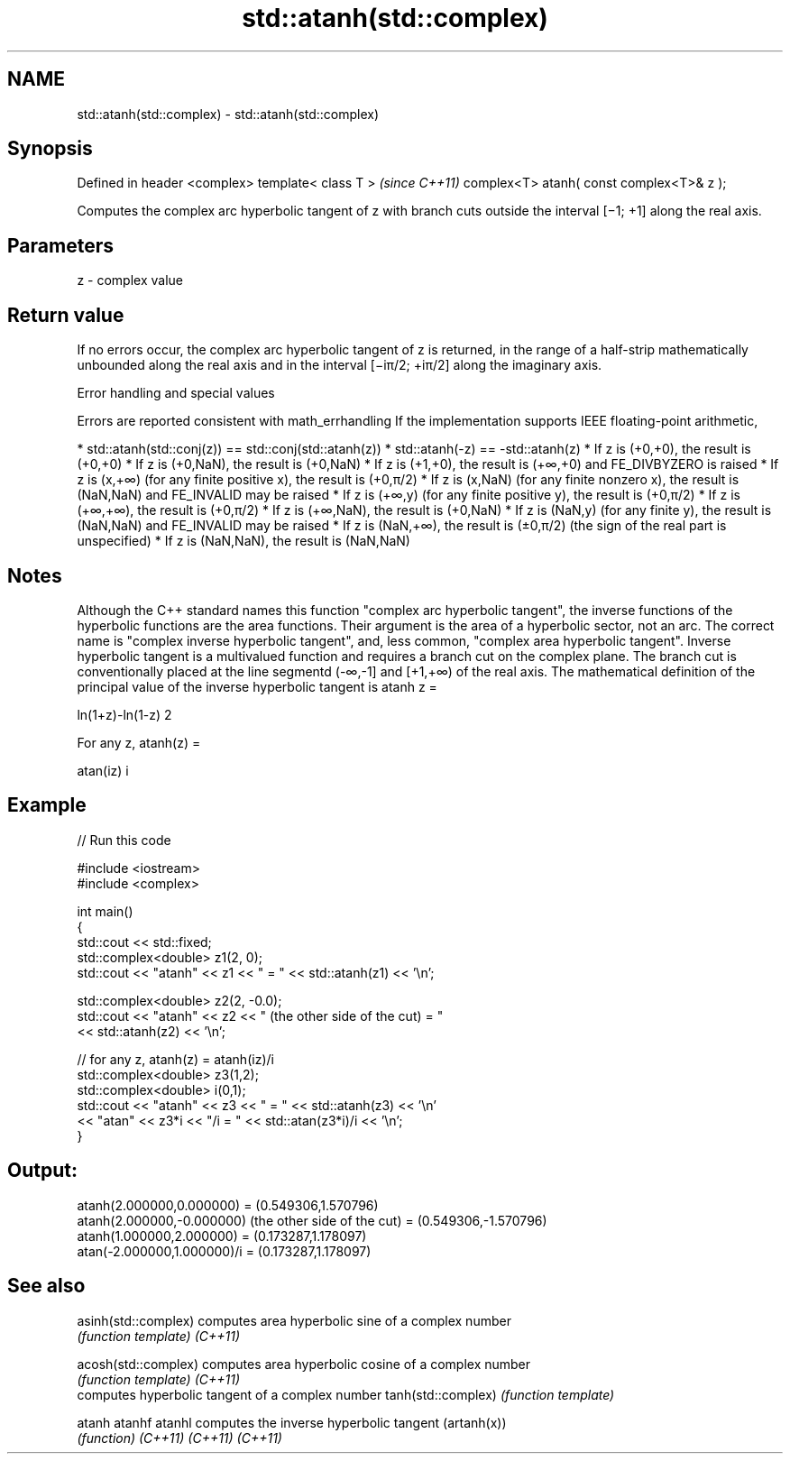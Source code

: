 .TH std::atanh(std::complex) 3 "2020.03.24" "http://cppreference.com" "C++ Standard Libary"
.SH NAME
std::atanh(std::complex) \- std::atanh(std::complex)

.SH Synopsis

Defined in header <complex>
template< class T >                       \fI(since C++11)\fP
complex<T> atanh( const complex<T>& z );

Computes the complex arc hyperbolic tangent of z with branch cuts outside the interval [−1; +1] along the real axis.

.SH Parameters


z - complex value


.SH Return value

If no errors occur, the complex arc hyperbolic tangent of z is returned, in the range of a half-strip mathematically unbounded along the real axis and in the interval [−iπ/2; +iπ/2] along the imaginary axis.

Error handling and special values

Errors are reported consistent with math_errhandling
If the implementation supports IEEE floating-point arithmetic,

* std::atanh(std::conj(z)) == std::conj(std::atanh(z))
* std::atanh(-z) == -std::atanh(z)
* If z is (+0,+0), the result is (+0,+0)
* If z is (+0,NaN), the result is (+0,NaN)
* If z is (+1,+0), the result is (+∞,+0) and FE_DIVBYZERO is raised
* If z is (x,+∞) (for any finite positive x), the result is (+0,π/2)
* If z is (x,NaN) (for any finite nonzero x), the result is (NaN,NaN) and FE_INVALID may be raised
* If z is (+∞,y) (for any finite positive y), the result is (+0,π/2)
* If z is (+∞,+∞), the result is (+0,π/2)
* If z is (+∞,NaN), the result is (+0,NaN)
* If z is (NaN,y) (for any finite y), the result is (NaN,NaN) and FE_INVALID may be raised
* If z is (NaN,+∞), the result is (±0,π/2) (the sign of the real part is unspecified)
* If z is (NaN,NaN), the result is (NaN,NaN)


.SH Notes

Although the C++ standard names this function "complex arc hyperbolic tangent", the inverse functions of the hyperbolic functions are the area functions. Their argument is the area of a hyperbolic sector, not an arc. The correct name is "complex inverse hyperbolic tangent", and, less common, "complex area hyperbolic tangent".
Inverse hyperbolic tangent is a multivalued function and requires a branch cut on the complex plane. The branch cut is conventionally placed at the line segmentd (-∞,-1] and [+1,+∞) of the real axis.
The mathematical definition of the principal value of the inverse hyperbolic tangent is atanh z =

ln(1+z)-ln(1-z)
2

.

For any z, atanh(z) =

atan(iz)
i


.SH Example


// Run this code

  #include <iostream>
  #include <complex>

  int main()
  {
      std::cout << std::fixed;
      std::complex<double> z1(2, 0);
      std::cout << "atanh" << z1 << " = " << std::atanh(z1) << '\\n';

      std::complex<double> z2(2, -0.0);
      std::cout << "atanh" << z2 << " (the other side of the cut) = "
                << std::atanh(z2) << '\\n';

      // for any z, atanh(z) = atanh(iz)/i
      std::complex<double> z3(1,2);
      std::complex<double> i(0,1);
      std::cout << "atanh" << z3 << " = " << std::atanh(z3) << '\\n'
                << "atan" << z3*i << "/i = " << std::atan(z3*i)/i << '\\n';
  }

.SH Output:

  atanh(2.000000,0.000000) = (0.549306,1.570796)
  atanh(2.000000,-0.000000) (the other side of the cut) = (0.549306,-1.570796)
  atanh(1.000000,2.000000) = (0.173287,1.178097)
  atan(-2.000000,1.000000)/i = (0.173287,1.178097)


.SH See also



asinh(std::complex) computes area hyperbolic sine of a complex number
                    \fI(function template)\fP
\fI(C++11)\fP

acosh(std::complex) computes area hyperbolic cosine of a complex number
                    \fI(function template)\fP
\fI(C++11)\fP
                    computes hyperbolic tangent of a complex number
tanh(std::complex)  \fI(function template)\fP

atanh
atanhf
atanhl              computes the inverse hyperbolic tangent (artanh(x))
                    \fI(function)\fP
\fI(C++11)\fP
\fI(C++11)\fP
\fI(C++11)\fP




